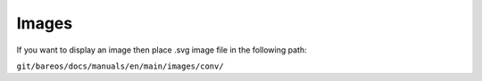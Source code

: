.. _Images:

Images
######

If you want to display an image then place .svg image file in the following path:

``git/bareos/docs/manuals/en/main/images/conv/``
